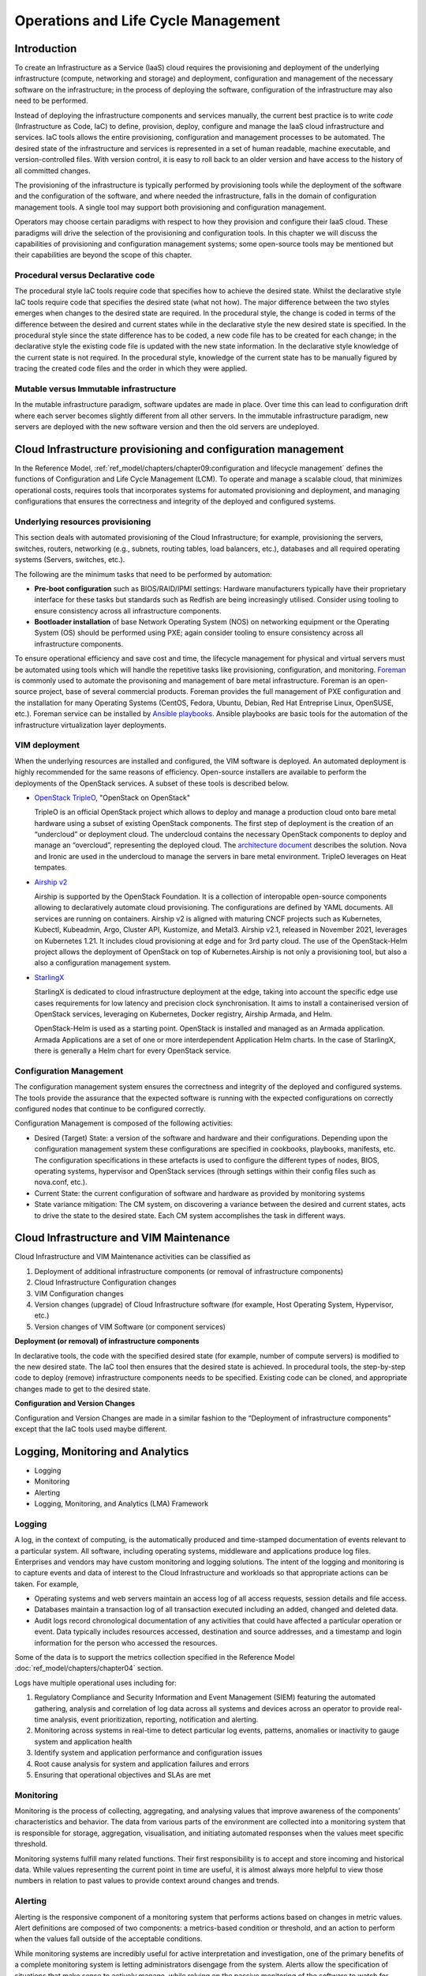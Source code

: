 Operations and Life Cycle Management
====================================

Introduction
------------

To create an Infrastructure as a Service (IaaS) cloud requires the
provisioning and deployment of the underlying infrastructure (compute,
networking and storage) and deployment, configuration and management of
the necessary software on the infrastructure; in the process of
deploying the software, configuration of the infrastructure may also
need to be performed.

Instead of deploying the infrastructure components and services
manually, the current best practice is to write *code* (Infrastructure
as Code, IaC) to define, provision, deploy, configure and manage the
IaaS cloud infrastructure and services. IaC tools allows the entire
provisioning, configuration and management processes to be automated.
The desired state of the infrastructure and services is represented in a
set of human readable, machine executable, and version-controlled files.
With version control, it is easy to roll back to an older version and
have access to the history of all committed changes.

The provisioning of the infrastructure is typically performed by
provisioning tools while the deployment of the software and the
configuration of the software, and where needed the infrastructure,
falls in the domain of configuration management tools. A single tool may
support both provisioning and configuration management.

Operators may choose certain paradigms with respect to how they
provision and configure their IaaS cloud. These paradigms will drive the
selection of the provisioning and configuration tools. In this chapter
we will discuss the capabilities of provisioning and configuration
management systems; some open-source tools may be mentioned but their
capabilities are beyond the scope of this chapter.

Procedural versus Declarative code
~~~~~~~~~~~~~~~~~~~~~~~~~~~~~~~~~~

The procedural style IaC tools require code that specifies how to
achieve the desired state. Whilst the declarative style IaC tools
require code that specifies the desired state (what not how). The major
difference between the two styles emerges when changes to the desired
state are required. In the procedural style, the change is coded in
terms of the difference between the desired and current states while in
the declarative style the new desired state is specified. In the
procedural style since the state difference has to be coded, a new code
file has to be created for each change; in the declarative style the
existing code file is updated with the new state information. In the
declarative style knowledge of the current state is not required. In the
procedural style, knowledge of the current state has to be manually
figured by tracing the created code files and the order in which they
were applied.

Mutable versus Immutable infrastructure
~~~~~~~~~~~~~~~~~~~~~~~~~~~~~~~~~~~~~~~

In the mutable infrastructure paradigm, software updates are made in
place. Over time this can lead to configuration drift where each server
becomes slightly different from all other servers. In the immutable
infrastructure paradigm, new servers are deployed with the new software
version and then the old servers are undeployed.

Cloud Infrastructure provisioning and configuration management
--------------------------------------------------------------

In the Reference Model,
:ref:`ref_model/chapters/chapter09:configuration and lifecycle management`
defines the functions of Configuration and Life Cycle Management (LCM).
To operate and manage a scalable cloud, that minimizes operational
costs, requires tools that incorporates systems for automated
provisioning and deployment, and managing configurations that ensures
the correctness and integrity of the deployed and configured systems.

Underlying resources provisioning
~~~~~~~~~~~~~~~~~~~~~~~~~~~~~~~~~

This section deals with automated provisioning of the Cloud
Infrastructure; for example, provisioning the servers, switches,
routers, networking (e.g., subnets, routing tables, load balancers,
etc.), databases and all required operating systems (Servers, switches,
etc.).

The following are the minimum tasks that need to be performed by
automation:

-  **Pre-boot configuration** such as BIOS/RAID/IPMI settings: Hardware
   manufacturers typically have their proprietary interface for these
   tasks but standards such as Redfish are being increasingly utilised.
   Consider using tooling to ensure consistency across all
   infrastructure components.
-  **Bootloader installation** of base Network Operating System (NOS) on
   networking equipment or the Operating System (OS) should be performed
   using PXE; again consider tooling to ensure consistency across all
   infrastructure components.

To ensure operational efficiency and save cost and time, the lifecycle
management for physical and virtual servers must be automated using
tools which will handle the repetitive tasks like provisioning,
configuration, and monitoring.
`Foreman <https://www.theforeman.org/>`_ is commonly used
to automate the provisoning and management of bare metal infrastructure.
Foreman is an open-source project, base of several commercial products.
Foreman provides the full management of PXE configuration and the
installation for many Operating Systems (CentOS, Fedora, Ubuntu, Debian,
Red Hat Entreprise Linux, OpenSUSE, etc.).
Foreman service can be installed by `Ansible playbooks
<https://docs.ansible.com/>`_.
Ansible playbooks are basic tools for the automation of the
infrastructure virtualization layer deployments.

VIM deployment
~~~~~~~~~~~~~~

When the underlying resources are installed and configured, the VIM
software is deployed. An automated deployment is highly recommended
for the same reasons of efficiency. Open-source installers are
available to perform the deployments of the OpenStack services.
A subset of these tools is described below.

- `OpenStack TripleO <http://opendev.org/openstack/tripleo-common>`_,
  "OpenStack on OpenStack"

  TripleO is an official OpenStack project which allows to deploy and
  manage a production cloud onto bare metal hardware using a subset
  of existing OpenStack components. The first step of deployment is
  the creation of an “undercloud” or deployment cloud. The
  undercloud contains the necessary OpenStack components to deploy
  and manage an “overcloud”, representing the deployed cloud.
  The `architecture document
  <https://docs.openstack.org/tripleo-docs/latest/install/introduction/architecture.html#project-architecture>`_
  describes the solution. Nova and Ironic are used in the undercloud to manage
  the servers in bare metal environment. TripleO leverages
  on Heat tempates.

- `Airship v2 <https://www.airshipit.org/>`_

  Airship is supported by the OpenStack Foundation.
  It is a collection of interopable open-source components allowing
  to declaratively automate cloud provisioning. The
  configurations are defined by YAML documents. All services are
  running on containers. Airship v2 is aligned with maturing CNCF
  projects such as Kubernetes, Kubectl, Kubeadmin, Argo, Cluster API,
  Kustomize, and Metal3. Airship v2.1, released in November 2021,
  leverages on Kubernetes 1.21. It includes cloud provisioning at edge
  and for 3rd party cloud. The use of the OpenStack-Helm project allows
  the deployment of OpenStack on top of Kubernetes.Airship is not only
  a provisioning tool, but also a also a configuration management
  system.

- `StarlingX <https://www.starlingx.io/>`_

  StarlingX is dedicated to cloud infrastructure deployment at
  the edge, taking into account the specific edge use cases requirements
  for low latency and precision clock synchronisation. It aims to install
  a containerised version of OpenStack services, leveraging on Kubernetes,
  Docker registry, Airship Armada, and Helm.

  OpenStack-Helm is used as a starting point. OpenStack is installed and
  managed as an Armada application. Armada Applications are a set of one or
  more interdependent Application Helm charts.   In the case of StarlingX,
  there is generally a Helm chart for every OpenStack service.

Configuration Management
~~~~~~~~~~~~~~~~~~~~~~~~

The configuration management system ensures the correctness and
integrity of the deployed and configured systems. The tools provide the
assurance that the expected software is running with the expected
configurations on correctly configured nodes that continue to be
configured correctly.

Configuration Management is composed of the following activities:

-  Desired (Target) State: a version of the software and hardware and
   their configurations. Depending upon the configuration management
   system these configurations are specified in cookbooks, playbooks,
   manifests, etc. The configuration specifications in these artefacts
   is used to configure the different types of nodes, BIOS, operating
   systems, hypervisor and OpenStack services (through settings within
   their config files such as nova.conf, etc.).
-  Current State: the current configuration of software and hardware as
   provided by monitoring systems
-  State variance mitigation: The CM system, on discovering a variance
   between the desired and current states, acts to drive the state to
   the desired state. Each CM system accomplishes the task in different
   ways.

Cloud Infrastructure and VIM Maintenance
----------------------------------------

Cloud Infrastructure and VIM Maintenance activities can be classified as

1. Deployment of additional infrastructure components (or removal of
   infrastructure components)
2. Cloud Infrastructure Configuration changes
3. VIM Configuration changes
4. Version changes (upgrade) of Cloud Infrastructure software (for
   example, Host Operating System, Hypervisor, etc.)
5. Version changes of VIM Software (or component services)

**Deployment (or removal) of infrastructure components**

In declarative tools, the code with the specified desired state (for
example, number of compute servers) is modified to the new desired
state. The IaC tool then ensures that the desired state is achieved. In
procedural tools, the step-by-step code to deploy (remove)
infrastructure components needs to be specified. Existing code can be
cloned, and appropriate changes made to get to the desired state.

**Configuration and Version Changes**

Configuration and Version Changes are made in a similar fashion to the
“Deployment of infrastructure components” except that the IaC tools used
maybe different.

Logging, Monitoring and Analytics
---------------------------------

-  Logging
-  Monitoring
-  Alerting
-  Logging, Monitoring, and Analytics (LMA) Framework

Logging
~~~~~~~

A log, in the context of computing, is the automatically produced and
time-stamped documentation of events relevant to a particular system.
All software, including operating systems, middleware and applications
produce log files. Enterprises and vendors may have custom monitoring
and logging solutions. The intent of the logging and monitoring is to
capture events and data of interest to the Cloud Infrastructure and
workloads so that appropriate actions can be taken. For example,

-  Operating systems and web servers maintain an access log of all
   access requests, session details and file access.
-  Databases maintain a transaction log of all transaction executed
   including an added, changed and deleted data.
-  Audit logs record chronological documentation of any activities that
   could have affected a particular operation or event. Data typically
   includes resources accessed, destination and source addresses, and a
   timestamp and login information for the person who accessed the
   resources.

Some of the data is to support the metrics collection specified in the
Reference Model :doc:`ref_model/chapters/chapter04` section.

Logs have multiple operational uses including for:

1. Regulatory Compliance and Security Information and Event Management
   (SIEM) featuring the automated gathering, analysis and correlation of
   log data across all systems and devices across an operator to provide
   real-time analysis, event prioritization, reporting, notification and
   alerting.
2. Monitoring across systems in real-time to detect particular log
   events, patterns, anomalies or inactivity to gauge system and
   application health
3. Identify system and application performance and configuration issues
4. Root cause analysis for system and application failures and errors
5. Ensuring that operational objectives and SLAs are met

Monitoring
~~~~~~~~~~

Monitoring is the process of collecting, aggregating, and analysing
values that improve awareness of the components’ characteristics and
behavior. The data from various parts of the environment are collected
into a monitoring system that is responsible for storage, aggregation,
visualisation, and initiating automated responses when the values meet
specific threshold.

Monitoring systems fulfill many related functions. Their first
responsibility is to accept and store incoming and historical data.
While values representing the current point in time are useful, it is
almost always more helpful to view those numbers in relation to past
values to provide context around changes and trends.

Alerting
~~~~~~~~

Alerting is the responsive component of a monitoring system that
performs actions based on changes in metric values. Alert definitions
are composed of two components: a metrics-based condition or threshold,
and an action to perform when the values fall outside of the acceptable
conditions.

While monitoring systems are incredibly useful for active interpretation
and investigation, one of the primary benefits of a complete monitoring
system is letting administrators disengage from the system. Alerts allow
the specification of situations that make sense to actively manage,
while relying on the passive monitoring of the software to watch for
changing conditions.

Logging, Monitoring, and Analytics (LMA) Framework
~~~~~~~~~~~~~~~~~~~~~~~~~~~~~~~~~~~~~~~~~~~~~~~~~~

In this section, a possible framework utilising Prometheus, Fluentd,
Elasticsearch and Kibana is given as an example only.

.. figure:: ../figures/RA1-Ch07-Monitoring-Logging-Framework.png
   :alt: Monitoring and Logging Framework
   :name: Monitoring and Logging Framework

   Monitoring and Logging Framework

The monitoring and logging framework
(:numref:`Monitoring and Logging Framework`) leverages
Prometheus as the monitoring engine and Fluentd for logging. In
addition, the framework uses Elasticsearch to store and organise logs
for easy access. Prometheus agents pull information from individual
components on every host. Fluentd, an Open Source data collector,
unifies data collection and consumption for better use and understanding
of data. Fluentd captures the access, application and system logs.

